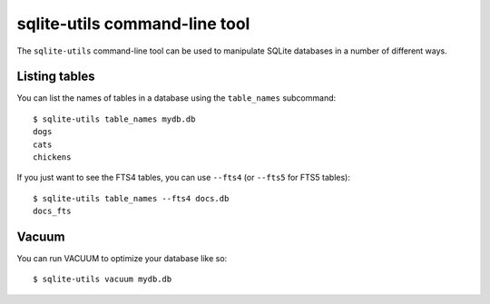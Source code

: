 .. _python_api:

================================
 sqlite-utils command-line tool
================================

The ``sqlite-utils`` command-line tool can be used to manipulate SQLite databases in a number of different ways.

Listing tables
==============

You can list the names of tables in a database using the ``table_names`` subcommand::

    $ sqlite-utils table_names mydb.db
    dogs
    cats
    chickens

If you just want to see the FTS4 tables, you can use ``--fts4`` (or ``--fts5`` for FTS5 tables)::

    $ sqlite-utils table_names --fts4 docs.db
    docs_fts

Vacuum
======

You can run VACUUM to optimize your database like so::

    $ sqlite-utils vacuum mydb.db
